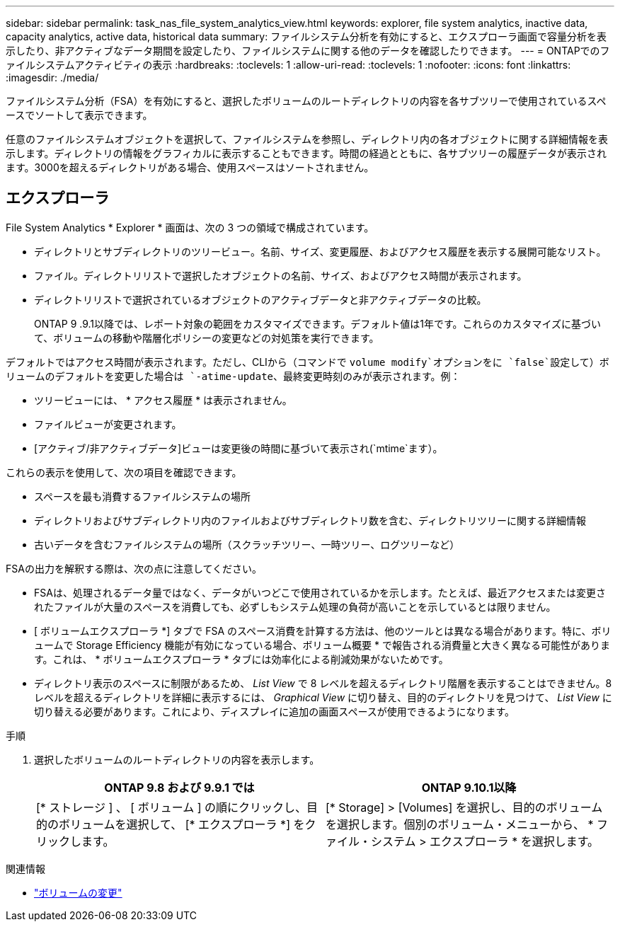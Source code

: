 ---
sidebar: sidebar 
permalink: task_nas_file_system_analytics_view.html 
keywords: explorer, file system analytics, inactive data, capacity analytics, active data, historical data 
summary: ファイルシステム分析を有効にすると、エクスプローラ画面で容量分析を表示したり、非アクティブなデータ期間を設定したり、ファイルシステムに関する他のデータを確認したりできます。 
---
= ONTAPでのファイルシステムアクティビティの表示
:hardbreaks:
:toclevels: 1
:allow-uri-read: 
:toclevels: 1
:nofooter: 
:icons: font
:linkattrs: 
:imagesdir: ./media/


[role="lead"]
ファイルシステム分析（FSA）を有効にすると、選択したボリュームのルートディレクトリの内容を各サブツリーで使用されているスペースでソートして表示できます。

任意のファイルシステムオブジェクトを選択して、ファイルシステムを参照し、ディレクトリ内の各オブジェクトに関する詳細情報を表示します。ディレクトリの情報をグラフィカルに表示することもできます。時間の経過とともに、各サブツリーの履歴データが表示されます。3000を超えるディレクトリがある場合、使用スペースはソートされません。



== エクスプローラ

File System Analytics * Explorer * 画面は、次の 3 つの領域で構成されています。

* ディレクトリとサブディレクトリのツリービュー。名前、サイズ、変更履歴、およびアクセス履歴を表示する展開可能なリスト。
* ファイル。ディレクトリリストで選択したオブジェクトの名前、サイズ、およびアクセス時間が表示されます。
* ディレクトリリストで選択されているオブジェクトのアクティブデータと非アクティブデータの比較。
+
ONTAP 9 .9.1以降では、レポート対象の範囲をカスタマイズできます。デフォルト値は1年です。これらのカスタマイズに基づいて、ボリュームの移動や階層化ポリシーの変更などの対処策を実行できます。



デフォルトではアクセス時間が表示されます。ただし、CLIから（コマンドで `volume modify`オプションをに `false`設定して）ボリュームのデフォルトを変更した場合は `-atime-update`、最終変更時刻のみが表示されます。例：

* ツリービューには、 * アクセス履歴 * は表示されません。
* ファイルビューが変更されます。
* [アクティブ/非アクティブデータ]ビューは変更後の時間に基づいて表示され(`mtime`ます）。


これらの表示を使用して、次の項目を確認できます。

* スペースを最も消費するファイルシステムの場所
* ディレクトリおよびサブディレクトリ内のファイルおよびサブディレクトリ数を含む、ディレクトリツリーに関する詳細情報
* 古いデータを含むファイルシステムの場所（スクラッチツリー、一時ツリー、ログツリーなど）


FSAの出力を解釈する際は、次の点に注意してください。

* FSAは、処理されるデータ量ではなく、データがいつどこで使用されているかを示します。たとえば、最近アクセスまたは変更されたファイルが大量のスペースを消費しても、必ずしもシステム処理の負荷が高いことを示しているとは限りません。
* [ ボリュームエクスプローラ *] タブで FSA のスペース消費を計算する方法は、他のツールとは異なる場合があります。特に、ボリュームで Storage Efficiency 機能が有効になっている場合、ボリューム概要 * で報告される消費量と大きく異なる可能性があります。これは、 * ボリュームエクスプローラ * タブには効率化による削減効果がないためです。
* ディレクトリ表示のスペースに制限があるため、 _List View_ で 8 レベルを超えるディレクトリ階層を表示することはできません。8 レベルを超えるディレクトリを詳細に表示するには、 _Graphical View_ に切り替え、目的のディレクトリを見つけて、 _List View_ に切り替える必要があります。これにより、ディスプレイに追加の画面スペースが使用できるようになります。


.手順
. 選択したボリュームのルートディレクトリの内容を表示します。
+
[cols="2"]
|===
| ONTAP 9.8 および 9.9.1 では | ONTAP 9.10.1以降 


| [* ストレージ ] 、 [ ボリューム ] の順にクリックし、目的のボリュームを選択して、 [* エクスプローラ *] をクリックします。 | [* Storage] > [Volumes] を選択し、目的のボリュームを選択します。個別のボリューム・メニューから、 * ファイル・システム > エクスプローラ * を選択します。 
|===


.関連情報
* link:https://docs.netapp.com/us-en/ontap-cli/volume-modify.html["ボリュームの変更"^]

